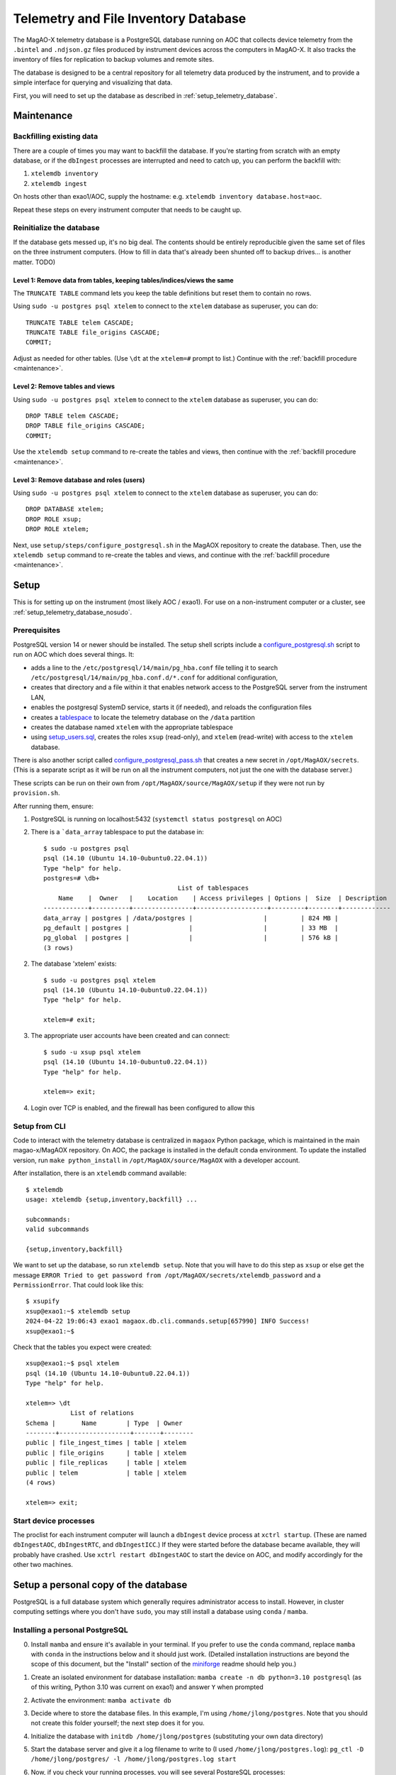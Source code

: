 Telemetry and File Inventory Database
=====================================
  
The MagAO-X telemetry database is a PostgreSQL database running on AOC that collects device telemetry from the ``.bintel`` 
and ``.ndjson.gz`` files produced by instrument devices across the computers in MagAO-X. It also tracks the inventory of 
files for replication to backup volumes and remote sites.

The database is designed to be a central repository for all telemetry data produced by the instrument, and to provide a 
simple interface for querying and visualizing that data.

First, you will need to set up the database as described in :ref:`setup_telemetry_database`.

.. _maintenance:

Maintenance
-----------

Backfilling existing data
~~~~~~~~~~~~~~~~~~~~~~~~~

There are a couple of times you may want to backfill the database. If you're starting from scratch with an empty database, 
or if the ``dbIngest`` processes are interrupted and need to catch up, you can perform the backfill with:

1. ``xtelemdb inventory``

2. ``xtelemdb ingest``

On hosts other than exao1/AOC, supply the hostname: e.g. ``xtelemdb inventory database.host=aoc``.

Repeat these steps on every instrument computer that needs to be caught up.

Reinitialize the database
~~~~~~~~~~~~~~~~~~~~~~~~~

If the database gets messed up, it's no big deal. The contents should be entirely reproducible given the same set of 
files on the three instrument computers. (How to fill in data that's already been shunted off to backup drives... is 
another matter. TODO)

Level 1: Remove data from tables, keeping tables/indices/views the same
^^^^^^^^^^^^^^^^^^^^^^^^^^^^^^^^^^^^^^^^^^^^^^^^^^^^^^^^^^^^^^^^^^^^^^^

The ``TRUNCATE TABLE`` command lets you keep the table definitions but reset them to contain no rows.

Using ``sudo -u postgres psql xtelem`` to connect to the ``xtelem`` database as superuser, you can do::

    TRUNCATE TABLE telem CASCADE;
    TRUNCATE TABLE file_origins CASCADE;
    COMMIT;

Adjust as needed for other tables. (Use ``\dt`` at the ``xtelem=#`` prompt to list.) Continue with 
the :ref:`backfill procedure <maintenance>`.

Level 2: Remove tables and views
^^^^^^^^^^^^^^^^^^^^^^^^^^^^^^^^

Using ``sudo -u postgres psql xtelem`` to connect to the ``xtelem`` database as superuser, you can do::

    DROP TABLE telem CASCADE;
    DROP TABLE file_origins CASCADE;
    COMMIT;

Use the ``xtelemdb setup`` command to re-create the tables and views, then continue with 
the :ref:`backfill procedure <maintenance>`.

Level 3: Remove database and roles (users)
^^^^^^^^^^^^^^^^^^^^^^^^^^^^^^^^^^^^^^^^^^

Using ``sudo -u postgres psql xtelem`` to connect to the ``xtelem`` database as superuser, you can do::

    DROP DATABASE xtelem;
    DROP ROLE xsup;
    DROP ROLE xtelem;

Next, use ``setup/steps/configure_postgresql.sh`` in the MagAOX repository to create the database. Then, 
use the ``xtelemdb setup`` command to re-create the tables and views, and continue with 
the :ref:`backfill procedure <maintenance>`.


.. _setup_telemetry_database:

Setup
-----

This is for setting up on the instrument (most likely AOC / exao1). For use on a non-instrument computer or a cluster, 
see :ref:`setup_telemetry_database_nosudo`.

Prerequisites
~~~~~~~~~~~~~

PostgreSQL version 14 or newer should be installed. The setup shell scripts include 
a `configure_postgresql.sh <https://github.com/magao-x/MagAOX/blob/dev/setup/steps/configure_postgresql.sh>`_ script 
to run on AOC which does several things. It:

* adds a line to the ``/etc/postgresql/14/main/pg_hba.conf`` file telling it to search ``/etc/postgresql/14/main/pg_hba.conf.d/*.conf`` for additional configuration,
* creates that directory and a file within it that enables network access to the PostgreSQL server from the instrument LAN,
* enables the postgresql SystemD service, starts it (if needed), and reloads the configuration files
* creates a `tablespace <https://www.postgresql.org/docs/current/manage-ag-tablespaces.html>`_ to locate the telemetry database on the ``/data`` partition
* creates the database named ``xtelem`` with the appropriate tablespace
* using `setup_users.sql <https://github.com/magao-x/MagAOX/blob/dev/setup/sql/setup_users.sql>`_, creates the roles ``xsup`` (read-only), and ``xtelem`` (read-write) with access to the ``xtelem`` database.

There is also another script called `configure_postgresql_pass.sh <https://github.com/magao-x/MagAOX/blob/dev/setup/steps/configure_postgresql_pass.sh>`_ that creates a new secret in ``/opt/MagAOX/secrets``. (This is a separate script as it will be run on all the instrument computers, not just the one with the database server.)

These scripts can be run on their own from ``/opt/MagAOX/source/MagAOX/setup`` if they were not run by ``provision.sh``.

After running them, ensure:

1. PostgreSQL is running on localhost:5432 (``systemctl status postgresql`` on AOC)
2. There is a ```data_array`` tablespace to put the database in::

    $ sudo -u postgres psql
    psql (14.10 (Ubuntu 14.10-0ubuntu0.22.04.1))
    Type "help" for help.
    postgres=# \db+
                                        List of tablespaces
        Name    |  Owner   |    Location    | Access privileges | Options |  Size  | Description
    ------------+----------+----------------+-------------------+---------+--------+-------------
    data_array | postgres | /data/postgres |                   |         | 824 MB |
    pg_default | postgres |                |                   |         | 33 MB  |
    pg_global  | postgres |                |                   |         | 576 kB |
    (3 rows)

2. The database 'xtelem' exists::

    $ sudo -u postgres psql xtelem
    psql (14.10 (Ubuntu 14.10-0ubuntu0.22.04.1))
    Type "help" for help.

    xtelem=# exit;

3. The appropriate user accounts have been created and can connect::

    $ sudo -u xsup psql xtelem
    psql (14.10 (Ubuntu 14.10-0ubuntu0.22.04.1))
    Type "help" for help.

    xtelem=> exit;

4. Login over TCP is enabled, and the firewall has been configured to allow this

Setup from CLI
~~~~~~~~~~~~~~

Code to interact with the telemetry database is centralized in ``magaox`` Python package, which is maintained in the main 
magao-x/MagAOX repository. On AOC, the package is installed in the default conda environment. To update the installed version, 
run ``make python_install`` in ``/opt/MagAOX/source/MagAOX`` with a developer account.

After installation, there is an ``xtelemdb`` command available::

    $ xtelemdb
    usage: xtelemdb {setup,inventory,backfill} ...

    subcommands:
    valid subcommands

    {setup,inventory,backfill}

We want to set up the database, so run ``xtelemdb setup``. Note that you will have to do this step as ``xsup`` or else 
get the message ``ERROR Tried to get password from /opt/MagAOX/secrets/xtelemdb_password`` and a ``PermissionError``. 
That could look like this::

    $ xsupify
    xsup@exao1:~$ xtelemdb setup
    2024-04-22 19:06:43 exao1 magaox.db.cli.commands.setup[657990] INFO Success!
    xsup@exao1:~$

Check that the tables you expect were created::

    xsup@exao1:~$ psql xtelem
    psql (14.10 (Ubuntu 14.10-0ubuntu0.22.04.1))
    Type "help" for help.

    xtelem=> \dt
                List of relations
    Schema |       Name        | Type  | Owner
    --------+-------------------+-------+--------
    public | file_ingest_times | table | xtelem
    public | file_origins      | table | xtelem
    public | file_replicas     | table | xtelem
    public | telem             | table | xtelem
    (4 rows)

    xtelem=> exit;

Start device processes
~~~~~~~~~~~~~~~~~~~~~~

The proclist for each instrument computer will launch a ``dbIngest`` device process at ``xctrl startup``. 
(These are named ``dbIngestAOC``, ``dbIngestRTC``, and ``dbIngestICC``.) If they were started before the database 
became available, they will probably have crashed. Use ``xctrl restart dbIngestAOC`` to start the device on AOC, and 
modify accordingly for the other two machines.


.. _setup_telemetry_database_nosudo:

Setup a personal copy of the database
-------------------------------------

PostgreSQL is a full database system which generally requires administrator access to install. However, in cluster 
computing settings where you don't have ``sudo``, you may still install a database using ``conda`` / ``mamba``.

Installing a personal PostgreSQL
~~~~~~~~~~~~~~~~~~~~~~~~~~~~~~~~

0. Install ``mamba`` and ensure it's available in your terminal. If you prefer to use the ``conda`` command, replace ``mamba`` with ``conda`` in the instructions below and it should just work. (Detailed installation instructions are beyond the scope of this document, but the "Install" section of the `miniforge <https://github.com/conda-forge/miniforge?tab=readme-ov-file#install>`_ readme should help you.)
1. Create an isolated environment for database installation: ``mamba create -n db python=3.10 postgresql`` (as of this writing, Python 3.10 was current on exao1) and answer ``Y`` when prompted
2. Activate the environment: ``mamba activate db``
3. Decide where to store the database files. In this example, I'm using ``/home/jlong/postgres``. Note that you should not create this folder yourself; the next step does it for you.
4. Initialize the database with ``initdb /home/jlong/postgres`` (substituting your own data directory)
5. Start the database server and give it a log filename to write to (I used ``/home/jlong/postgres.log``): ``pg_ctl -D /home/jlong/postgres/ -l /home/jlong/postgres.log start``
6. Now, if you check your running processes, you will see several PostgreSQL processes::

    $ ps aux | grep postgres
    jlong     106393  0.0  0.0 437524 26224 ?        Ss   11:43   0:00 /mnt/home/jlong/miniforge3/envs/db/bin/postgres -D /home/jlong/postgres
    jlong     106394  0.0  0.0 437524  8208 ?        Ss   11:43   0:00 postgres: checkpointer
    jlong     106395  0.0  0.0 437524  5264 ?        Ss   11:43   0:00 postgres: background writer
    jlong     106397  0.0  0.0 437524  9368 ?        Ss   11:43   0:00 postgres: walwriter
    jlong     106398  0.0  0.0 438548  8260 ?        Ss   11:43   0:00 postgres: autovacuum launcher
    jlong     106399  0.0  0.0 438548  6428 ?        Ss   11:43   0:00 postgres: logical replication launcher
    jlong     107124  0.0  0.0 221964  1120 pts/1    S+   12:00   0:00 grep --color=auto postgres

7. Connect to the ``postgres`` database as yourself to verify it worked (use Ctrl-D to exit)::

    $ psql postgres
    psql (16.2)
    Type "help" for help.

    postgres=#

8. Run ``CREATE DATABASE xtelem;`` to create the database.

Setting up the MagAO-X telemetry database
~~~~~~~~~~~~~~~~~~~~~~~~~~~~~~~~~~~~~~~~~

For a single-user instance we will not bother setting up roles other than the one for your own user account. (See https://github.com/magao-x/MagAOX/tree/dev/setup/sql for what the provisioning process would do.)

0. Clone the MagAO-X system software somewhere convenient::

    $ git clone https://github.com/magao-x/MagAOX.git

1. Install the MagAO-X Python library (n.b. you should still be in the ``db`` conda environment we created)::

    $ cd MagAOX/python
    $ pip install -e .
    $ xtelemdb
    usage: xtelemdb {backfill,inventory,setup} ...

    subcommands:
      valid subcommands

      {backfill,inventory,setup}

2. Create a configuration file to simplify later steps::

    $ cat xtelemdb.conf.toml
    data_dirs = [
        "/mnt/ceph/users/jlong/magao-x/archive/aoc/logs",
        "/mnt/ceph/users/jlong/magao-x/archive/aoc/rawimages",
        "/mnt/ceph/users/jlong/magao-x/archive/aoc/telem",
        "/mnt/ceph/users/jlong/magao-x/archive/rtc/logs",
        "/mnt/ceph/users/jlong/magao-x/archive/rtc/rawimages",
        "/mnt/ceph/users/jlong/magao-x/archive/rtc/telem",
        "/mnt/ceph/users/jlong/magao-x/archive/icc/logs",
        "/mnt/ceph/users/jlong/magao-x/archive/icc/rawimages",
        "/mnt/ceph/users/jlong/magao-x/archive/icc/telem",
    ]
    [database]
    user = "jlong"

3. Perform setup::

    $ xtelemdb setup -c xtelemdb.conf.toml

4. Perform inventory::

    $ xtelemdb inventory -c xtelemdb.conf.toml

5. Perform backfill::

    $ xtelemdb backfill -c xtelemdb.conf.toml

Note that in this configuration there are no MagAO-X apps like ``dbIngestAOC`` keeping the database up-to-date, so you will have to run ``inventory`` and ``backfill`` again whenever you add new data.

